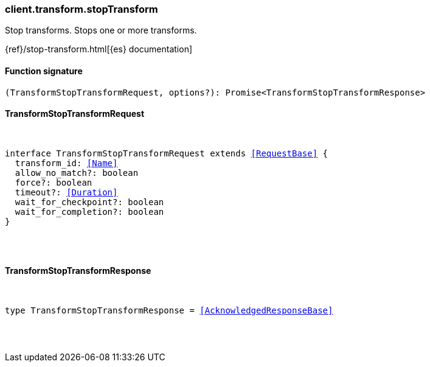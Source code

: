 [[reference-transform-stop_transform]]

////////
===========================================================================================================================
||                                                                                                                       ||
||                                                                                                                       ||
||                                                                                                                       ||
||        ██████╗ ███████╗ █████╗ ██████╗ ███╗   ███╗███████╗                                                            ||
||        ██╔══██╗██╔════╝██╔══██╗██╔══██╗████╗ ████║██╔════╝                                                            ||
||        ██████╔╝█████╗  ███████║██║  ██║██╔████╔██║█████╗                                                              ||
||        ██╔══██╗██╔══╝  ██╔══██║██║  ██║██║╚██╔╝██║██╔══╝                                                              ||
||        ██║  ██║███████╗██║  ██║██████╔╝██║ ╚═╝ ██║███████╗                                                            ||
||        ╚═╝  ╚═╝╚══════╝╚═╝  ╚═╝╚═════╝ ╚═╝     ╚═╝╚══════╝                                                            ||
||                                                                                                                       ||
||                                                                                                                       ||
||    This file is autogenerated, DO NOT send pull requests that changes this file directly.                             ||
||    You should update the script that does the generation, which can be found in:                                      ||
||    https://github.com/elastic/elastic-client-generator-js                                                             ||
||                                                                                                                       ||
||    You can run the script with the following command:                                                                 ||
||       npm run elasticsearch -- --version <version>                                                                    ||
||                                                                                                                       ||
||                                                                                                                       ||
||                                                                                                                       ||
===========================================================================================================================
////////

[discrete]
[[client.transform.stopTransform]]
=== client.transform.stopTransform

Stop transforms. Stops one or more transforms.

{ref}/stop-transform.html[{es} documentation]

[discrete]
==== Function signature

[source,ts]
----
(TransformStopTransformRequest, options?): Promise<TransformStopTransformResponse>
----

[discrete]
==== TransformStopTransformRequest

[pass]
++++
<pre>
++++
interface TransformStopTransformRequest extends <<RequestBase>> {
  transform_id: <<Name>>
  allow_no_match?: boolean
  force?: boolean
  timeout?: <<Duration>>
  wait_for_checkpoint?: boolean
  wait_for_completion?: boolean
}

[pass]
++++
</pre>
++++
[discrete]
==== TransformStopTransformResponse

[pass]
++++
<pre>
++++
type TransformStopTransformResponse = <<AcknowledgedResponseBase>>

[pass]
++++
</pre>
++++
